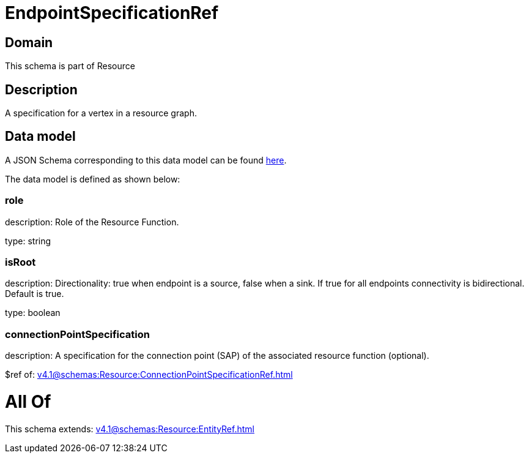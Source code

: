 = EndpointSpecificationRef

[#domain]
== Domain

This schema is part of Resource

[#description]
== Description

A specification for a vertex in a resource graph.


[#data_model]
== Data model

A JSON Schema corresponding to this data model can be found https://tmforum.org[here].

The data model is defined as shown below:


=== role
description: Role of the Resource Function.

type: string


=== isRoot
description: Directionality: true when endpoint is a source, false when a sink. If true for all endpoints connectivity is bidirectional. Default is true.

type: boolean


=== connectionPointSpecification
description: A specification for the connection point (SAP) of the associated resource function (optional).

$ref of: xref:v4.1@schemas:Resource:ConnectionPointSpecificationRef.adoc[]


= All Of 
This schema extends: xref:v4.1@schemas:Resource:EntityRef.adoc[]
